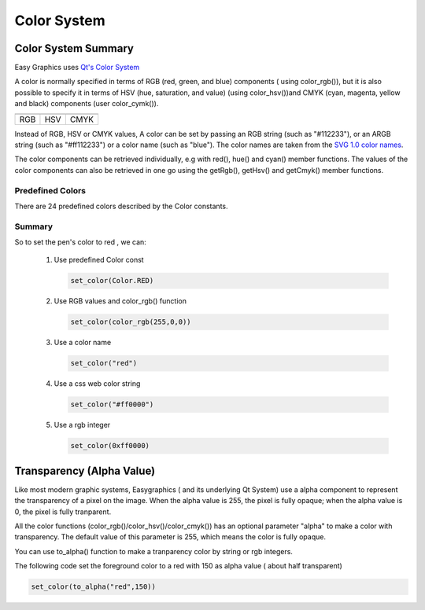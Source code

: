 Color System
============

Color System Summary
--------------------
Easy Graphics uses `Qt's Color System <http://doc.qt.io/qt-5/qcolor.html#details>`_

A color is normally specified in terms of RGB (red, green, and blue) components ( using color_rgb()),
but it is also possible to specify it in terms of HSV (hue, saturation, and value) (using color_hsv())and CMYK
(cyan, magenta, yellow and black) components (user color_cymk()).

.. list-table::


    * - |qcolor-rgb|
      - |qcolor-hsv|
      - |qcolor-cmyk|
    * - RGB
      - HSV
      - CMYK

.. |qcolor-rgb| image:: ../images/graphics/qcolor-rgb.png
.. |qcolor-hsv| image:: ../images/graphics/qcolor-hsv.png
.. |qcolor-cmyk| image:: ../images/graphics/qcolor-cmyk.png

Instead of RGB, HSV or CMYK values, A color can be set by passing an RGB string (such as "#112233"),
or an ARGB string (such as "#ff112233") or a color name (such as "blue").
The color names are taken from the `SVG 1.0 color names <https://www.w3.org/TR/SVG10/types.html#ColorKeywords>`_.

The color components can be retrieved individually, e.g with red(), hue() and cyan() member functions.
The values of the color components can also be retrieved in one go using the getRgb(),
getHsv() and getCmyk() member functions.

Predefined Colors
^^^^^^^^^^^^^^^^^

There are 24 predefined colors described by the Color constants.

.. image:: ../images/graphics/consts-color.jpg


Summary
^^^^^^^
So to set the pen's color to red , we can:

 1. Use predefined Color const

    .. code-block:: python

        set_color(Color.RED)

 2. Use RGB values and color_rgb() function

    .. code-block:: python

        set_color(color_rgb(255,0,0))

 3. Use a color name

    .. code-block:: python

        set_color("red")

 4. Use a css web color string

    .. code-block:: python

        set_color("#ff0000")

 5. Use a rgb integer

    .. code-block:: python

        set_color(0xff0000)

Transparency (Alpha Value)
--------------------------
Like most modern graphic systems, Easygraphics ( and its underlying Qt System) use a alpha component to represent
the transparency of a pixel on the image. When the alpha value is 255, the pixel is fully opaque; when the alpha
value is 0, the pixel is fully tranparent.

All the color functions (color_rgb()/color_hsv()/color_cmyk()) has an optional parameter "alpha" to make a
color with transparency. The default value of this parameter is 255, which means the color is fully opaque.

You can use to_alpha() function to make a tranparency color by string or rgb integers.

The following code set the foreground color to a red with 150 as alpha value ( about half transparent)


.. code-block:: python

    set_color(to_alpha("red",150))





